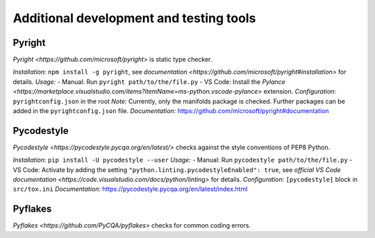 .. nodoctest

.. highlight:: shell-session

.. _chapter-tools:

========================================
Additional development and testing tools
========================================

Pyright 
===============================
`Pyright <https://github.com/microsoft/pyright>` is static type checker.

*Installation:* ``npm install -g pyright``, see `documentation <https://github.com/microsoft/pyright#installation>` for details. 
*Usage:*
- Manual: Run ``pyright path/to/the/file.py``
- VS Code: Install the `Pylance <https://marketplace.visualstudio.com/items?itemName=ms-python.vscode-pylance>` extension.
*Configuration:* ``pyrightconfig.json`` in the root
*Note*: Currently, only the manifolds package is checked. Further packages can be added in the ``pyrightconfig.json`` file.
*Documentation:* https://github.com/microsoft/pyright#documentation

Pycodestyle
===============================
`Pycodestyle <https://pycodestyle.pycqa.org/en/latest/>` checks against the style conventions of PEP8 Python.

*Installation:* ``pip install -U pycodestyle --user``
*Usage:*
- Manual: Run ``pycodestyle path/to/the/file.py``
- VS Code: Activate by adding the setting ``"python.linting.pycodestyleEnabled": true``, see `official VS Code documentation <https://code.visualstudio.com/docs/python/linting>` for details.
*Configuration:* ``[pycodestyle]`` block in ``src/tox.ini``
*Documentation:* https://pycodestyle.pycqa.org/en/latest/index.html

Pyflakes
===============================
`Pyflakes <https://github.com/PyCQA/pyflakes>` checks for common coding errors.
